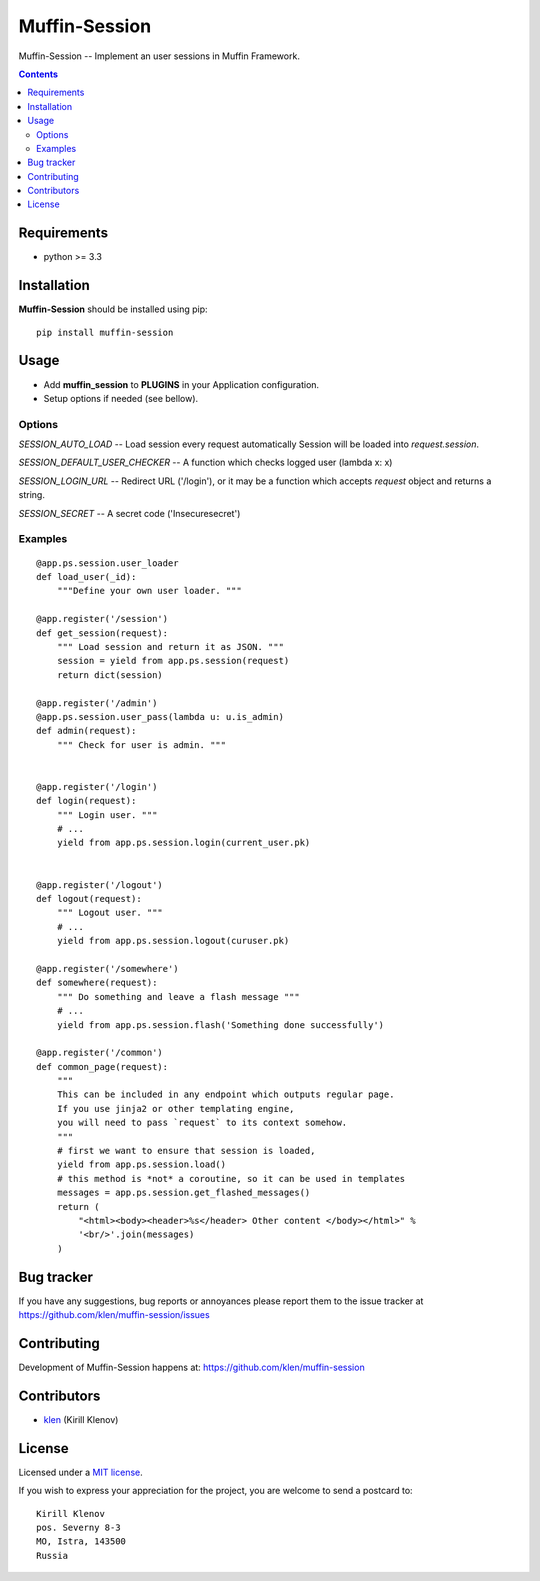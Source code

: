 Muffin-Session
##############

.. _description:

Muffin-Session -- Implement an user sessions in Muffin Framework.

.. _badges:

.. image:: http://img.shields.io/travis/klen/muffin-session.svg?style=flat-square
    :target: http://travis-ci.org/klen/muffin-session
    :alt: Build Status

.. image:: http://img.shields.io/pypi/v/muffin-session.svg?style=flat-square
    :target: https://pypi.python.org/pypi/muffin-session

.. image:: http://img.shields.io/pypi/dm/muffin-session.svg?style=flat-square
    :target: https://pypi.python.org/pypi/muffin-session

.. _contents:

.. contents::

.. _requirements:

Requirements
=============

- python >= 3.3

.. _installation:

Installation
=============

**Muffin-Session** should be installed using pip: ::

    pip install muffin-session

.. _usage:

Usage
=====

* Add **muffin_session** to **PLUGINS** in your Application configuration.
* Setup options if needed (see bellow).

Options
-------

`SESSION_AUTO_LOAD` -- Load session every request automatically
Session will be loaded into `request.session`.

`SESSION_DEFAULT_USER_CHECKER` -- A function which checks logged user (lambda x: x)

`SESSION_LOGIN_URL` -- Redirect URL ('/login'), or it may be a function
which accepts `request` object and returns a string.

`SESSION_SECRET` -- A secret code ('Insecuresecret')

Examples
--------

::

    @app.ps.session.user_loader
    def load_user(_id):
        """Define your own user loader. """

    @app.register('/session')
    def get_session(request):
        """ Load session and return it as JSON. """
        session = yield from app.ps.session(request)
        return dict(session)

    @app.register('/admin')
    @app.ps.session.user_pass(lambda u: u.is_admin)
    def admin(request):
        """ Check for user is admin. """


    @app.register('/login')
    def login(request):
        """ Login user. """
        # ...
        yield from app.ps.session.login(current_user.pk)


    @app.register('/logout')
    def logout(request):
        """ Logout user. """
        # ...
        yield from app.ps.session.logout(curuser.pk)

    @app.register('/somewhere')
    def somewhere(request):
        """ Do something and leave a flash message """
        # ...
        yield from app.ps.session.flash('Something done successfully')

    @app.register('/common')
    def common_page(request):
        """
        This can be included in any endpoint which outputs regular page.
        If you use jinja2 or other templating engine,
        you will need to pass `request` to its context somehow.
        """
        # first we want to ensure that session is loaded,
        yield from app.ps.session.load()
        # this method is *not* a coroutine, so it can be used in templates
        messages = app.ps.session.get_flashed_messages()
        return (
            "<html><body><header>%s</header> Other content </body></html>" %
            '<br/>'.join(messages)
        )


.. _bugtracker:

Bug tracker
===========

If you have any suggestions, bug reports or
annoyances please report them to the issue tracker
at https://github.com/klen/muffin-session/issues

.. _contributing:

Contributing
============

Development of Muffin-Session happens at: https://github.com/klen/muffin-session


Contributors
=============

* klen_ (Kirill Klenov)

.. _license:

License
=======

Licensed under a `MIT license`_.

If you wish to express your appreciation for the project, you are welcome to send
a postcard to: ::

    Kirill Klenov
    pos. Severny 8-3
    MO, Istra, 143500
    Russia

.. _links:


.. _klen: https://github.com/klen

.. _MIT license: http://opensource.org/licenses/MIT
